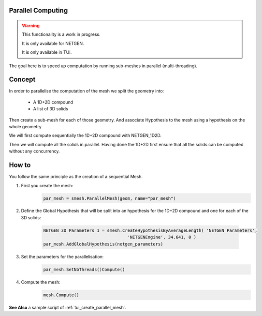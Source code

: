 .. _parallel_compute_page:

******************
Parallel Computing
******************


.. warning::
  This functionality is a work in progress.

  It is only available for NETGEN.

  It is only available in TUI.


The goal here is to speed up computation by running sub-meshes in parallel
(multi-threading).

*******
Concept
*******

.. image:: ../images/diagram_parallel_mesh.png

In order to parallelise the computation of the mesh we split the geometry into:

  * A 1D+2D compound
  * A list of 3D solids

Then create a sub-mesh for each of those geometry.
And associate Hypothesis to the mesh using a hypothesis on the whole geometry

We will first compute sequentially the 1D+2D compound with NETGEN_1D2D.

Then we will compute all the solids in parallel. Having done the 1D+2D first
ensure that all the solids can be computed without any concurrency.


******
How to
******

You follow the same principle as the creation of a sequential Mesh.


#. First you create the mesh:
	.. code-block:: python

		par_mesh = smesh.ParallelMesh(geom, name="par_mesh")

#. Define the Global Hypothesis that will be split into an hypothesis for the
   1D+2D compound and one for each of the 3D solids:
	.. code-block:: python

		NETGEN_3D_Parameters_1 = smesh.CreateHypothesisByAverageLength( 'NETGEN_Parameters',
                                                 'NETGENEngine', 34.641, 0 )
		par_mesh.AddGlobalHypothesis(netgen_parameters)

#. Set the parameters for the parallelisation:
	.. code-block:: python

		par_mesh.SetNbThreads()Compute()

#. Compute the mesh:
	.. code-block:: python

		mesh.Compute()

**See Also** a sample script of :ref:`tui_create_parallel_mesh`.
